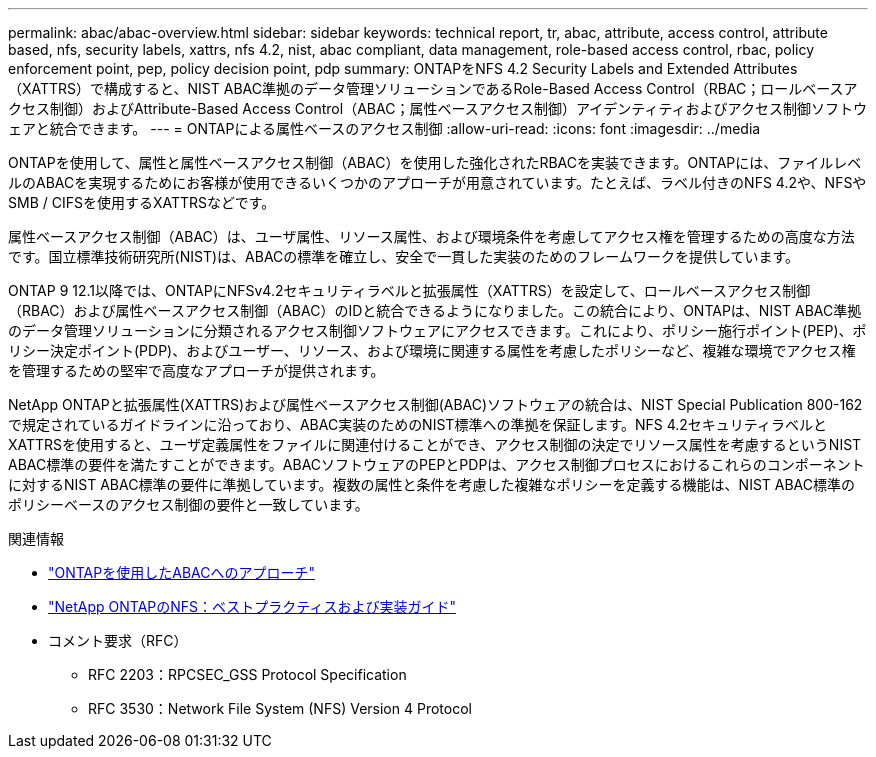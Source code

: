 ---
permalink: abac/abac-overview.html 
sidebar: sidebar 
keywords: technical report, tr, abac, attribute, access control, attribute based, nfs, security labels, xattrs, nfs 4.2, nist, abac compliant, data management, role-based access control, rbac, policy enforcement point, pep, policy decision point, pdp 
summary: ONTAPをNFS 4.2 Security Labels and Extended Attributes（XATTRS）で構成すると、NIST ABAC準拠のデータ管理ソリューションであるRole-Based Access Control（RBAC；ロールベースアクセス制御）およびAttribute-Based Access Control（ABAC；属性ベースアクセス制御）アイデンティティおよびアクセス制御ソフトウェアと統合できます。 
---
= ONTAPによる属性ベースのアクセス制御
:allow-uri-read: 
:icons: font
:imagesdir: ../media


[role="lead"]
ONTAPを使用して、属性と属性ベースアクセス制御（ABAC）を使用した強化されたRBACを実装できます。ONTAPには、ファイルレベルのABACを実現するためにお客様が使用できるいくつかのアプローチが用意されています。たとえば、ラベル付きのNFS 4.2や、NFSやSMB / CIFSを使用するXATTRSなどです。

属性ベースアクセス制御（ABAC）は、ユーザ属性、リソース属性、および環境条件を考慮してアクセス権を管理するための高度な方法です。国立標準技術研究所(NIST)は、ABACの標準を確立し、安全で一貫した実装のためのフレームワークを提供しています。

ONTAP 9 12.1以降では、ONTAPにNFSv4.2セキュリティラベルと拡張属性（XATTRS）を設定して、ロールベースアクセス制御（RBAC）および属性ベースアクセス制御（ABAC）のIDと統合できるようになりました。この統合により、ONTAPは、NIST ABAC準拠のデータ管理ソリューションに分類されるアクセス制御ソフトウェアにアクセスできます。これにより、ポリシー施行ポイント(PEP)、ポリシー決定ポイント(PDP)、およびユーザー、リソース、および環境に関連する属性を考慮したポリシーなど、複雑な環境でアクセス権を管理するための堅牢で高度なアプローチが提供されます。

NetApp ONTAPと拡張属性(XATTRS)および属性ベースアクセス制御(ABAC)ソフトウェアの統合は、NIST Special Publication 800-162で規定されているガイドラインに沿っており、ABAC実装のためのNIST標準への準拠を保証します。NFS 4.2セキュリティラベルとXATTRSを使用すると、ユーザ定義属性をファイルに関連付けることができ、アクセス制御の決定でリソース属性を考慮するというNIST ABAC標準の要件を満たすことができます。ABACソフトウェアのPEPとPDPは、アクセス制御プロセスにおけるこれらのコンポーネントに対するNIST ABAC標準の要件に準拠しています。複数の属性と条件を考慮した複雑なポリシーを定義する機能は、NIST ABAC標準のポリシーベースのアクセス制御の要件と一致しています。

.関連情報
* link:../abac/abac-approaches.html["ONTAPを使用したABACへのアプローチ"]
* link:https://www.netapp.com/media/10720-tr-4067.pdf["NetApp ONTAPのNFS：ベストプラクティスおよび実装ガイド"^]
* コメント要求（RFC）
+
** RFC 2203：RPCSEC_GSS Protocol Specification
** RFC 3530：Network File System (NFS) Version 4 Protocol



